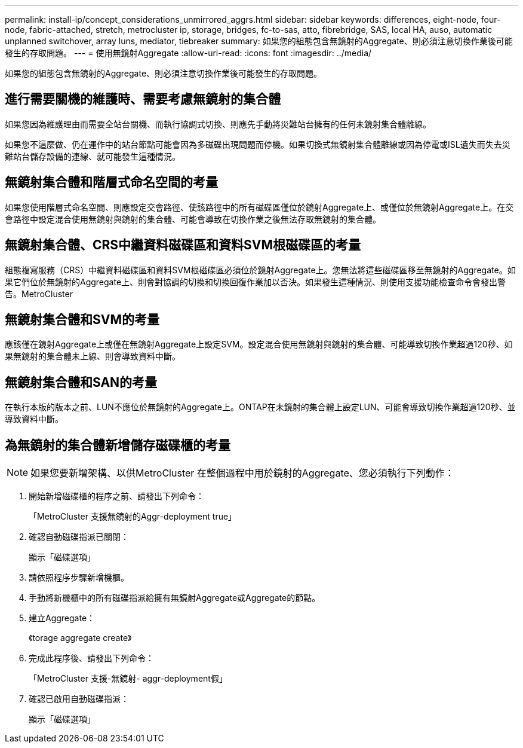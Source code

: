 ---
permalink: install-ip/concept_considerations_unmirrored_aggrs.html 
sidebar: sidebar 
keywords: differences, eight-node, four-node, fabric-attached, stretch, metrocluster ip, storage, bridges, fc-to-sas, atto, fibrebridge, SAS, local HA, auso, automatic unplanned switchover, array luns, mediator, tiebreaker 
summary: 如果您的組態包含無鏡射的Aggregate、則必須注意切換作業後可能發生的存取問題。 
---
= 使用無鏡射Aggregate
:allow-uri-read: 
:icons: font
:imagesdir: ../media/


[role="lead"]
如果您的組態包含無鏡射的Aggregate、則必須注意切換作業後可能發生的存取問題。



== 進行需要關機的維護時、需要考慮無鏡射的集合體

如果您因為維護理由而需要全站台關機、而執行協調式切換、則應先手動將災難站台擁有的任何未鏡射集合體離線。

如果您不這麼做、仍在運作中的站台節點可能會因為多磁碟出現問題而停機。如果切換式無鏡射集合體離線或因為停電或ISL遺失而失去災難站台儲存設備的連線、就可能發生這種情況。



== 無鏡射集合體和階層式命名空間的考量

如果您使用階層式命名空間、則應設定交會路徑、使該路徑中的所有磁碟區僅位於鏡射Aggregate上、或僅位於無鏡射Aggregate上。在交會路徑中設定混合使用無鏡射與鏡射的集合體、可能會導致在切換作業之後無法存取無鏡射的集合體。



== 無鏡射集合體、CRS中繼資料磁碟區和資料SVM根磁碟區的考量

組態複寫服務（CRS）中繼資料磁碟區和資料SVM根磁碟區必須位於鏡射Aggregate上。您無法將這些磁碟區移至無鏡射的Aggregate。如果它們位於無鏡射的Aggregate上、則會對協調的切換和切換回復作業加以否決。如果發生這種情況、則使用支援功能檢查命令會發出警告。MetroCluster



== 無鏡射集合體和SVM的考量

應該僅在鏡射Aggregate上或僅在無鏡射Aggregate上設定SVM。設定混合使用無鏡射與鏡射的集合體、可能導致切換作業超過120秒、如果無鏡射的集合體未上線、則會導致資料中斷。



== 無鏡射集合體和SAN的考量

在執行本版的版本之前、LUN不應位於無鏡射的Aggregate上。ONTAP在未鏡射的集合體上設定LUN、可能會導致切換作業超過120秒、並導致資料中斷。



== 為無鏡射的集合體新增儲存磁碟櫃的考量


NOTE: 如果您要新增架構、以供MetroCluster 在整個過程中用於鏡射的Aggregate、您必須執行下列動作：

. 開始新增磁碟櫃的程序之前、請發出下列命令：
+
「MetroCluster 支援無鏡射的Aggr-deployment true」

. 確認自動磁碟指派已關閉：
+
顯示「磁碟選項」

. 請依照程序步驟新增機櫃。
. 手動將新機櫃中的所有磁碟指派給擁有無鏡射Aggregate或Aggregate的節點。
. 建立Aggregate：
+
《torage aggregate create》

. 完成此程序後、請發出下列命令：
+
「MetroCluster 支援-無鏡射- aggr-deployment假」

. 確認已啟用自動磁碟指派：
+
顯示「磁碟選項」


